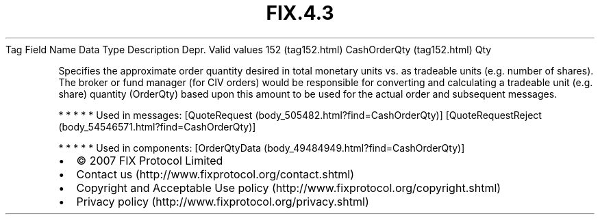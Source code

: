 .TH FIX.4.3 "" "" "Tag #152"
Tag
Field Name
Data Type
Description
Depr.
Valid values
152 (tag152.html)
CashOrderQty (tag152.html)
Qty
.PP
Specifies the approximate order quantity desired in total monetary
units vs. as tradeable units (e.g. number of shares). The broker or
fund manager (for CIV orders) would be responsible for converting
and calculating a tradeable unit (e.g. share) quantity (OrderQty)
based upon this amount to be used for the actual order and
subsequent messages.
.PP
   *   *   *   *   *
Used in messages:
[QuoteRequest (body_505482.html?find=CashOrderQty)]
[QuoteRequestReject (body_54546571.html?find=CashOrderQty)]
.PP
   *   *   *   *   *
Used in components:
[OrderQtyData (body_49484949.html?find=CashOrderQty)]

.PD 0
.P
.PD

.PP
.PP
.IP \[bu] 2
© 2007 FIX Protocol Limited
.IP \[bu] 2
Contact us (http://www.fixprotocol.org/contact.shtml)
.IP \[bu] 2
Copyright and Acceptable Use policy (http://www.fixprotocol.org/copyright.shtml)
.IP \[bu] 2
Privacy policy (http://www.fixprotocol.org/privacy.shtml)
